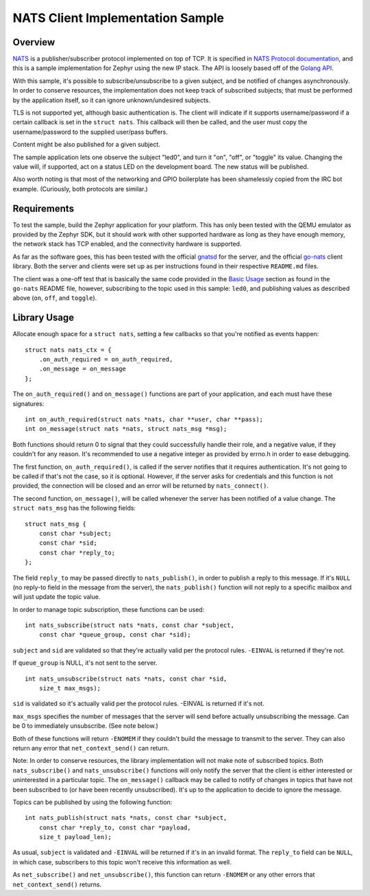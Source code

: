 .. _NATS_Client_Sample:


NATS Client Implementation Sample
#################################


Overview
********

`NATS <http://nats.io/documentation/internals/nats-protocol/>`__ is a
publisher/subscriber protocol implemented on top of TCP.  It is specified in
`NATS Protocol documentation <http://nats.io/documentation/internals/nats-protocol/>`__,
and this is a sample implementation for Zephyr using the new IP stack.
The API is loosely based off of the `Golang API
<https://github.com/nats-io/go-nats>`__.

With this sample, it's possible to subscribe/unsubscribe to a given subject,
and be notified of changes asynchronously.  In order to conserve resources,
the implementation does not keep track of subscribed subjects; that
must be performed by the application itself, so it can ignore unknown/undesired
subjects.

TLS is not supported yet, although basic authentication is. The client will indicate
if it supports username/password if a certain callback is set in the ``struct
nats``.  This callback will then be called, and the user must copy the
username/password to the supplied user/pass buffers.

Content might be also published for a given subject.

The sample application lets one observe the subject "led0", and turn it
"on", "off", or "toggle" its value.  Changing the value will, if supported,
act on a status LED on the development board.  The new status will be
published.

Also worth noting is that most of the networking and GPIO boilerplate has
been shamelessly copied from the IRC bot example.  (Curiously, both
protocols are similar.)

Requirements
************

To test the sample, build the Zephyr application for your platform.  This
has only been tested with the QEMU emulator as provided by the Zephyr SDK,
but it should work with other supported hardware as long as they have enough
memory, the network stack has TCP enabled, and the connectivity hardware is
supported.

As far as the software goes, this has been tested with the official `gnatsd
<https://github.com/nats-io/gnatsd>`__ for the server, and the official
`go-nats <https://github.com/nats-io/go-nats>`__ client library.  Both the
server and clients were set up as per instructions found in their respective
``README.md`` files.

The client was a one-off test that is basically the same code provided in
the `Basic Usage
<https://github.com/nats-io/go-nats/blob/e6bb81b5a5f37ef7bf364bb6276e13813086c6ee/README.md#basic-usage>`__
section as found in the ``go-nats`` README file, however, subscribing to the
topic used in this sample: ``led0``, and publishing values as described
above (``on``, ``off``, and ``toggle``).

Library Usage
*************

Allocate enough space for a ``struct nats``, setting a few callbacks so
that you're notified as events happen:

::

    struct nats nats_ctx = {
        .on_auth_required = on_auth_required,
        .on_message = on_message
    };

The ``on_auth_required()`` and ``on_message()`` functions are part of
your application, and each must have these signatures:

::

    int on_auth_required(struct nats *nats, char **user, char **pass);
    int on_message(struct nats *nats, struct nats_msg *msg);

Both functions should return 0 to signal that they could successfully
handle their role, and a negative value, if they couldn't for any
reason. It's recommended to use a negative integer as provided by
errno.h in order to ease debugging.

The first function, ``on_auth_required()``, is called if the server
notifies that it requires authentication. It's not going to be called if
that's not the case, so it is optional. However, if the server asks for
credentials and this function is not provided, the connection will be
closed and an error will be returned by ``nats_connect()``.

The second function, ``on_message()``, will be called whenever the
server has been notified of a value change. The ``struct nats_msg`` has the
following fields:

::

    struct nats_msg {
        const char *subject;
        const char *sid;
        const char *reply_to;
    };

The field ``reply_to`` may be passed directly to ``nats_publish()``,
in order to publish a reply to this message. If it's ``NULL`` (no
reply-to field in the message from the server), the
``nats_publish()`` function will not reply to a specific mailbox and
will just update the topic value.

In order to manage topic subscription, these functions can be used:

::

    int nats_subscribe(struct nats *nats, const char *subject,
        const char *queue_group, const char *sid);

``subject`` and ``sid`` are validated so that they're actually valid
per the protocol rules. ``-EINVAL`` is returned if they're not.

If ``queue_group`` is NULL, it's not sent to the server.

::

    int nats_unsubscribe(struct nats *nats, const char *sid,
        size_t max_msgs);

``sid`` is validated so it's actually valid per the protocol rules.
-EINVAL is returned if it's not.

``max_msgs`` specifies the number of messages that the server will
send before actually unsubscribing the message. Can be 0 to
immediately unsubscribe.  (See note below.)

Both of these functions will return ``-ENOMEM`` if they couldn't build
the message to transmit to the server. They can also return any error
that ``net_context_send()`` can return.

Note:  In order to conserve resources, the library implementation will not
make note of subscribed topics.  Both ``nats_subscribe()`` and
``nats_unsubscribe()`` functions will only notify the server that the client
is either interested or uninterested in a particular topic.  The
``on_message()`` callback may be called to notify of changes in topics that
have not been subscribed to (or have been recently unsubscribed).  It's up
to the application to decide to ignore the message.

Topics can be published by using the following function:

::

    int nats_publish(struct nats *nats, const char *subject,
        const char *reply_to, const char *payload,
        size_t payload_len);

As usual, ``subject`` is validated and ``-EINVAL`` will be returned if
it's in an invalid format. The ``reply_to`` field can be ``NULL``, in
which case, subscribers to this topic won't receive this information as
well.

As ``net_subscribe()`` and ``net_unsubscribe()``, this function can
return ``-ENOMEM`` or any other errors that ``net_context_send()``
returns.
